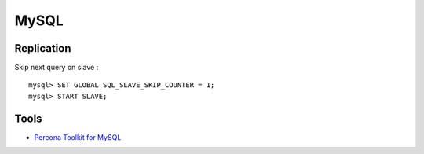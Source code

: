 
=====
MySQL
=====

Replication
===========

Skip next query on slave : ::

    mysql> SET GLOBAL SQL_SLAVE_SKIP_COUNTER = 1;
    mysql> START SLAVE;

Tools
=====

- `Percona Toolkit for MySQL <http://www.percona.com/software/percona-toolkit>`_

